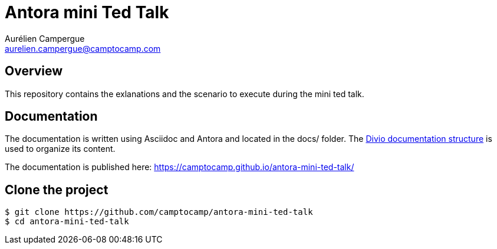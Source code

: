 = Antora mini Ted Talk
Aurélien Campergue <aurelien.campergue@camptocamp.com>
:description: This contains the exlanations and the scenario to execute during the mini ted talk.
:keywords: antora, asciidoc
:sectanchors:
:project-name: antora-mini-ted-talk
:url-repo: https://github.com/camptocamp/{project-name}
:published-url: https://camptocamp.github.io/antora-mini-ted-talk/


== Overview

This repository contains the exlanations and the scenario to execute during the mini ted talk.

== Documentation

The documentation is written using Asciidoc and Antora and located in the docs/ folder.
The https://documentation.divio.com/structure/[Divio documentation structure] is used to organize its content.

The documentation is published here: {published-url}

== Clone the project 

[source,shell,subs="attributes"]
----
$ git clone {url-repo}
$ cd {project-name}
----
